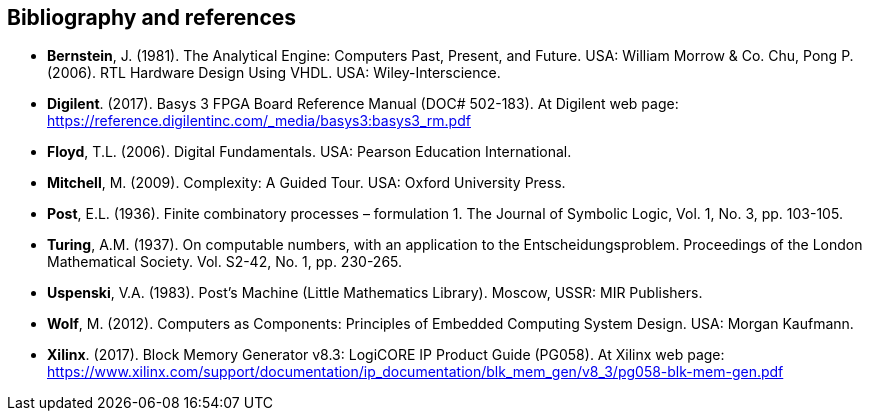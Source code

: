[references]
== Bibliography and references

* **Bernstein**, J. (1981). The Analytical Engine: Computers Past, Present, and Future. USA: William Morrow & Co.
Chu, Pong P. (2006). RTL Hardware Design Using VHDL. USA: Wiley-Interscience. 

* **Digilent**. (2017). Basys 3 FPGA Board Reference Manual (DOC# 502-183). At Digilent web page: https://reference.digilentinc.com/_media/basys3:basys3_rm.pdf 

* **Floyd**, T.L. (2006). Digital Fundamentals. USA: Pearson Education International.

* **Mitchell**, M. (2009). Complexity: A Guided Tour. USA: Oxford University Press.

* **Post**, E.L. (1936). Finite combinatory processes – formulation 1. The Journal of Symbolic Logic, Vol. 1, No. 3, pp. 103-105. 

* **Turing**, A.M. (1937). On computable numbers, with an application to the Entscheidungsproblem. Proceedings of the London Mathematical Society. Vol. S2-42, No. 1, pp. 230-265. 

* **Uspenski**, V.A. (1983). Post’s Machine (Little Mathematics Library). Moscow, USSR: MIR Publishers. 

* **Wolf**, M. (2012). Computers as Components: Principles of Embedded Computing System Design. USA: Morgan Kaufmann.

* **Xilinx**. (2017). Block Memory Generator v8.3: LogiCORE IP Product Guide (PG058). At Xilinx web page: https://www.xilinx.com/support/documentation/ip_documentation/blk_mem_gen/v8_3/pg058-blk-mem-gen.pdf


